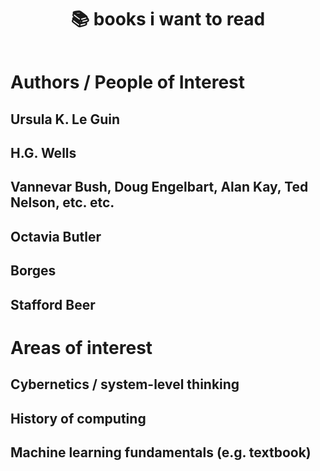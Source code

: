 :PROPERTIES:
:ID:       afe01425-50ed-4b5a-94a1-ce4122aa5357
:END:
#+title: 📚 books i want to read

* Authors / People of Interest
** Ursula K. Le Guin
** H.G. Wells
** Vannevar Bush, Doug Engelbart, Alan Kay, Ted Nelson, etc. etc.
** Octavia Butler
** Borges
** Stafford Beer
* Areas of interest
** Cybernetics / system-level thinking
** History of computing
** Machine learning fundamentals (e.g. textbook)
